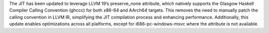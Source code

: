 The JIT has been updated to leverage LLVM 19’s preserve_none attribute, which natively supports the Glasgow Haskell Compiler Calling Convention (ghccc) for both x86-64 and AArch64 targets. This removes the need to manually patch the calling convention in LLVM IR, simplifying the JIT compilation process and enhancing performance. Additionally, this update enables optimizations across all platforms, except for i686-pc-windows-msvc where the attribute is not available.

